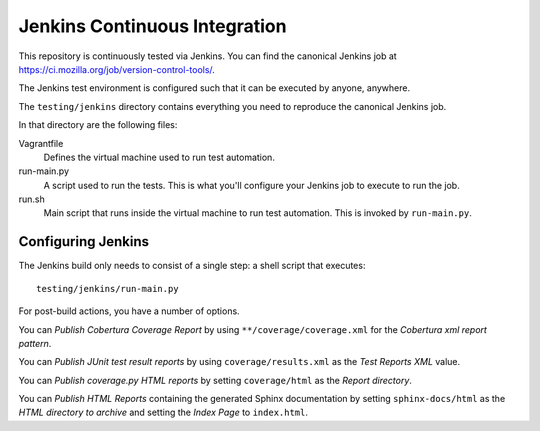 .. _devguide_jenkins:

==============================
Jenkins Continuous Integration
==============================

This repository is continuously tested via Jenkins. You can find the
canonical Jenkins job at
https://ci.mozilla.org/job/version-control-tools/.

The Jenkins test environment is configured such that it can be executed
by anyone, anywhere.

The ``testing/jenkins`` directory contains everything you need to
reproduce the canonical Jenkins job.

In that directory are the following files:

Vagrantfile
   Defines the virtual machine used to run test automation.
run-main.py
   A script used to run the tests. This is what you'll configure your
   Jenkins job to execute to run the job.
run.sh
   Main script that runs inside the virtual machine to run test
   automation. This is invoked by ``run-main.py``.

Configuring Jenkins
===================

The Jenkins build only needs to consist of a single step: a shell script
that executes::

   testing/jenkins/run-main.py

For post-build actions, you have a number of options.

You can *Publish Cobertura Coverage Report* by using
``**/coverage/coverage.xml`` for the *Cobertura xml report pattern*.

You can *Publish JUnit test result reports* by using
``coverage/results.xml`` as the *Test Reports XML* value.

You can *Publish coverage.py HTML reports* by setting
``coverage/html`` as the *Report directory*.

You can *Publish HTML Reports* containing the generated Sphinx
documentation by setting ``sphinx-docs/html`` as the *HTML directory to
archive* and setting the *Index Page* to ``index.html``.
